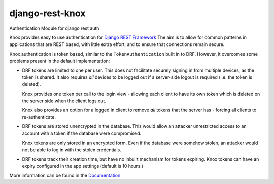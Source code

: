 django-rest-knox
================

.. image:: https://travis-ci.org/James1345/django-rest-knox.svg?branch=develop
   :target: https://travis-ci.org/James1345/django-rest-knox

Authentication Module for django rest auth

Knox provides easy to use authentication for `Django REST
Framework <http://www.django-rest-framework.org/>`__ The aim is to allow
for common patterns in applications that are REST based, with little
extra effort; and to ensure that connections remain secure.

Knox authentication is token based, similar to the
``TokenAuthentication`` built in to DRF. However, it overcomes some
problems present in the default implementation:
   
-  DRF tokens are limited to one per user. This does not facilitate
   securely signing in from multiple devices, as the token is shared. It
   also requires *all* devices to be logged out if a server-side logout
   is required (i.e. the token is deleted).

   Knox provides one token per call to the login view - allowing each
   client to have its own token which is deleted on the server side when
   the client logs out.

   Knox also provides an option for a logged in client to remove *all*
   tokens that the server has - forcing all clients to re-authenticate.

-  DRF tokens are stored unencrypted in the database. This would allow
   an attacker unrestricted access to an account with a token if the
   database were compromised.

   Knox tokens are only stored in an encrypted form. Even if the
   database were somehow stolen, an attacker would not be able to log in
   with the stolen credentials.

-  DRF tokens track their creation time, but have no inbuilt mechanism for tokens
   expiring. Knox tokens can have an expiry configured in the app settings (default is
   10 hours.)

More information can be found in the
`Documentation <http://james1345.github.io/django-rest-knox/>`__
